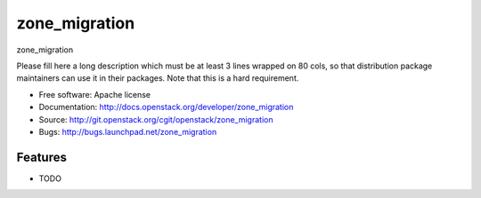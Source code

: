 ===============================
zone_migration
===============================

zone_migration

Please fill here a long description which must be at least 3 lines wrapped on
80 cols, so that distribution package maintainers can use it in their packages.
Note that this is a hard requirement.

* Free software: Apache license
* Documentation: http://docs.openstack.org/developer/zone_migration
* Source: http://git.openstack.org/cgit/openstack/zone_migration
* Bugs: http://bugs.launchpad.net/zone_migration

Features
--------

* TODO
